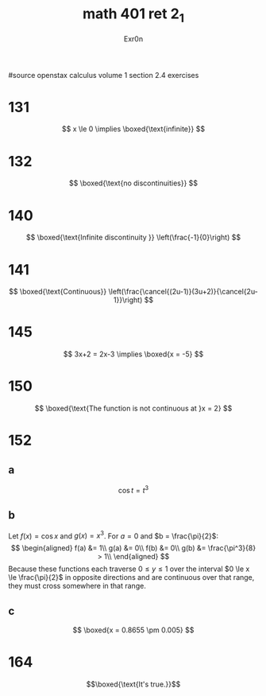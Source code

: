 :PROPERTIES:
:ID:       5DB8F0D6-6D9B-46DE-AC43-0BBC96A85BF7
:END:
#+TITLE: math 401 ret 2_1
#+AUTHOR: Exr0n

#source openstax calculus volume 1 section 2.4 exercises
* 131
  $$
  x \le 0 \implies \boxed{\text{infinite}}
  $$
* 132
  $$
  \boxed{\text{no discontinuities}}
  $$
* 140
  $$
  \boxed{\text{Infinite discontinuity }} \left(\frac{-1}{0}\right)
  $$
* 141
  $$
  \boxed{\text{Continuous}} \left(\frac{\cancel{(2u-1)}(3u+2)}{\cancel{2u-1}}\right)
  $$
* 145
  $$
  3x+2 = 2x-3 \implies \boxed{x = -5}
  $$
* 150
  $$
  \boxed{\text{The function is not continuous at }x = 2}
  $$
* 152
** a
   $$\cos t = t^3$$
** b
   Let $f(x) = \cos x$ and $g(x) = x^3$. For $a = 0$ and $b = \frac{\pi}{2}$:
   $$
   \begin{aligned}
   f(a) &= 1\\
   g(a) &= 0\\
   f(b) &= 0\\
   g(b) &= \frac{\pi^3}{8} > 1\\
   \end{aligned}
   $$
   Because these functions each traverse $0 \le y \le 1$ over the interval $0 \le x \le \frac{\pi}{2}$ in opposite directions and are continuous over that range, they must cross somewhere in that range.
** c
   $$
   \boxed{x = 0.8655 \pm 0.005}
   $$
* 164
  $$\boxed{\text{It's true.}}$$
